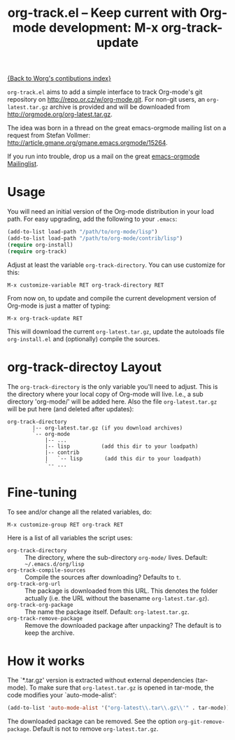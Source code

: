 #+TITLE:   org-track.el -- Keep current with Org-mode development: M-x org-track-update
#+OPTIONS: H:3 num:nil toc:t \n:nil @:t ::t |:t -:t f:t *:t TeX:t LaTeX:t skip:nil d:(HIDE) tags:not-in-toc ^:{} author:nil
#+STARTUP: odd


[[file:index.org][{Back to Worg's contibutions index}]]

=org-track.el= aims to add a simple interface to track Org-mode's git repository
on http://repo.or.cz/w/org-mode.git. For non-git users, an =org-latest.tar.gz=
archive is provided and will be downloaded from
http://orgmode.org/org-latest.tar.gz.

The idea was born in a thread on the great emacs-orgmode mailing list on a
request from Stefan Vollmer: http://article.gmane.org/gmane.emacs.orgmode/15264.

If you run into trouble, drop us a mail on the great
[[mailto:emacs-orgmode@gnu.org][emacs-orgmode Mailinglist]].

# <<usage>>
* Usage

  You will need an initial version of the Org-mode distribution in your load
  path.  For easy upgrading, add the following to your =.emacs=:

  #+begin_src emacs-lisp
    (add-to-list load-path "/path/to/org-mode/lisp")
    (add-to-list load-path "/path/to/org-mode/contrib/lisp")
    (require org-install)
    (require org-track)
  #+end_src

  Adjust at least the variable =org-track-directory=. You can use customize for
  this:

  : M-x customize-variable RET org-track-directory RET

  From now on, to update and compile the current development version of Org-mode
  is just a matter of typing:

  : M-x org-track-update RET

  This will download the current =org-latest.tar.gz=, update the autoloads file
  =org-install.el= and (optionally) compile the sources.


# <<org-git-directory>>
* org-track-directoy Layout

  The =org-track-directory= is the only variable you'll need to adjust. This is
  the directory where your local copy of Org-mode will live. I.e., a sub
  directory 'org-mode/' will be added here. Also the file =org-latest.tar.gz= will
  be put here (and deleted after updates):

  : org-track-directory
  :         |-- org-latest.tar.gz (if you download archives)
  :         `-- org-mode
  :             |-- ...
  :             |-- lisp          (add this dir to your loadpath)
  :             |-- contrib
  :             |   `-- lisp       (add this dir to your loadpath)
  :             `-- ...


* Fine-tuning

  To see and/or change all the related variables, do:

  : M-x customize-group RET org-track RET

  Here is a list of all variables the script uses:

  - =org-track-directory= :: The directory, where the sub-directory =org-mode/=
      lives. Default: =~/.emacs.d/org/lisp=
  - =org-track-compile-sources= :: Compile the sources after downloading? Defaults
      to =t=.
  - =org-track-org-url= :: The package is downloaded from this URL. This denotes
      the folder actually (i.e. the URL without the basename =org-latest.tar.gz=).
  - =org-track-org-package= :: The name the package itself. Default:
      =org-latest.tar.gz=.
  - =org-track-remove-package= :: Remove the downloaded package after unpacking?
      The default is to keep the archive.


* How it works

  The `*.tar.gz' version is extracted without external dependencies (tar-mode).
  To make sure that =org-latest.tar.gz= is opened in tar-mode, the code modifies
  your `auto-mode-alist':

  #+begin_src emacs-lisp
    (add-to-list 'auto-mode-alist '("org-latest\\.tar\\.gz\\'" . tar-mode))
  #+end_src

  The downloaded package can be removed. See the option
  =org-git-remove-package=. Default is not to remove =org-latest.tar.gz=.
